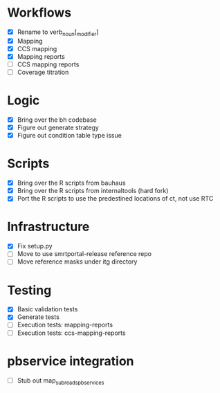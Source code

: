 

* Workflows
- [X] Rename to verb_noun[_modifier]
- [X] Mapping
- [X] CCS mapping
- [X] Mapping reports
- [ ] CCS mapping reports
- [ ] Coverage titration

* Logic
- [X] Bring over the bh codebase
- [X] Figure out generate strategy
- [X] Figure out condition table type issue

* Scripts
- [X] Bring over the R scripts from bauhaus
- [X] Bring over the R scripts from internaltools (hard fork)
- [X] Port the R scripts to use the predestined locations of ct, not use RTC


* Infrastructure
- [X] Fix setup.py
- [ ] Move to use smrtportal-release reference repo
- [ ] Move reference masks under itg directory

* Testing
- [X] Basic validation tests
- [X] Generate tests
- [ ] Execution tests: mapping-reports
- [ ] Execution tests: ccs-mapping-reports


* pbservice integration
- [ ] Stub out map_subreads_pbservices
